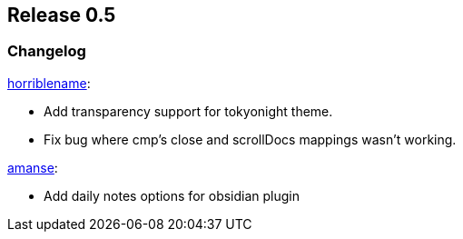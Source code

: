 [[sec-release-0.5]]
== Release 0.5


[[sec-release-0.5-changelog]]
=== Changelog


https://github.com/horriblename[horriblename]:

* Add transparency support for tokyonight theme.

* Fix bug where cmp's close and scrollDocs mappings wasn't working.

https://github.com/amanse[amanse]:

* Add daily notes options for obsidian plugin

